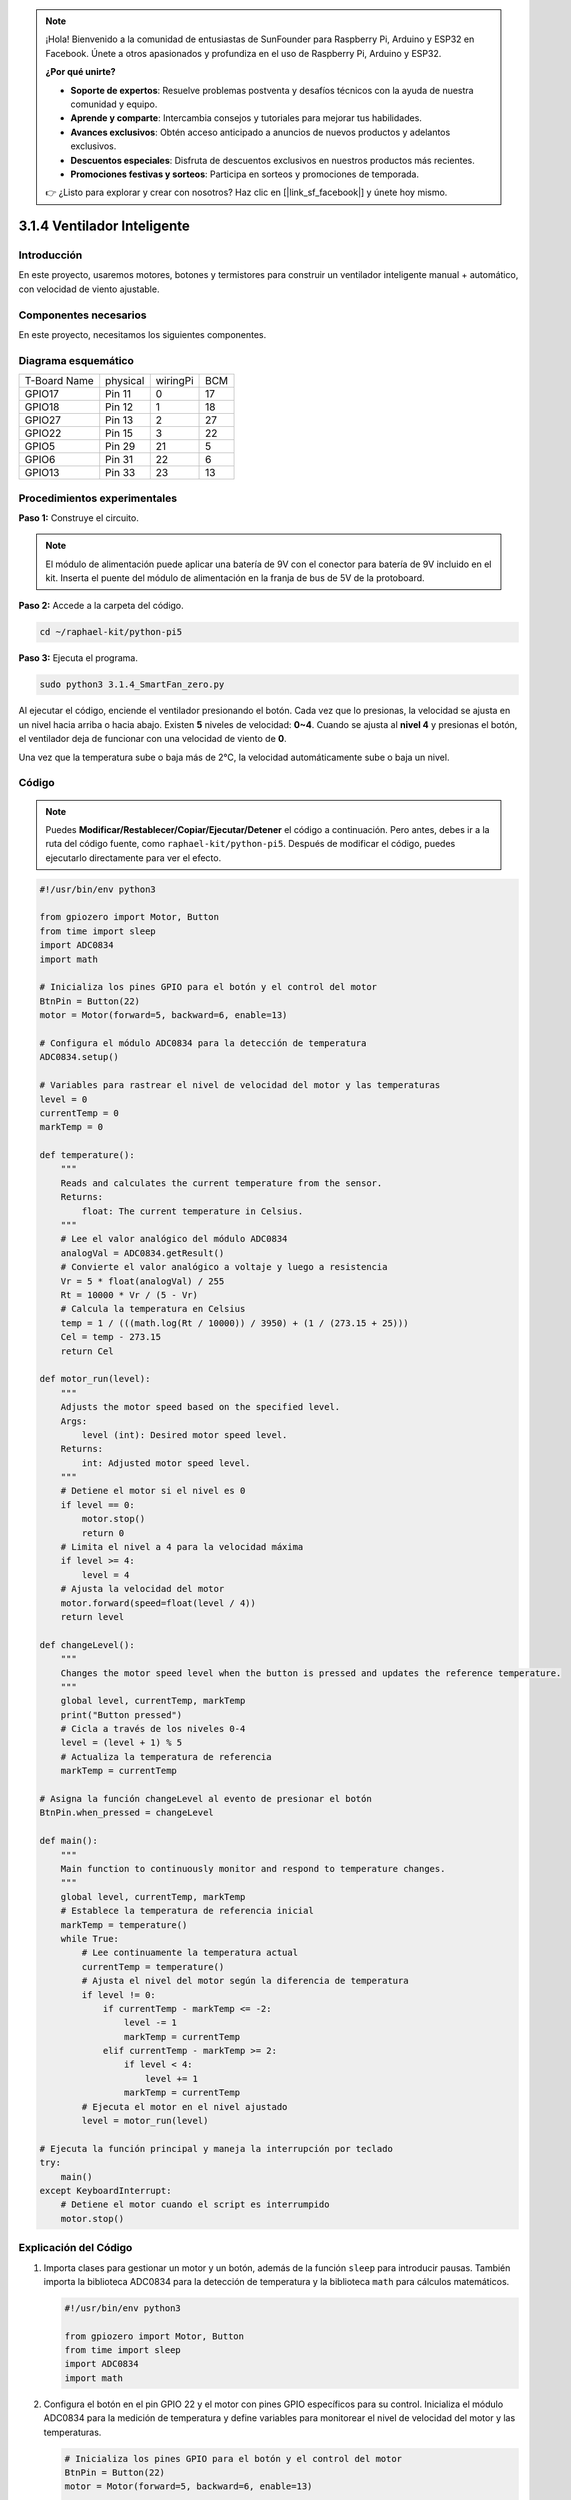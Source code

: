 .. note::

    ¡Hola! Bienvenido a la comunidad de entusiastas de SunFounder para Raspberry Pi, Arduino y ESP32 en Facebook. Únete a otros apasionados y profundiza en el uso de Raspberry Pi, Arduino y ESP32.

    **¿Por qué unirte?**

    - **Soporte de expertos**: Resuelve problemas postventa y desafíos técnicos con la ayuda de nuestra comunidad y equipo.
    - **Aprende y comparte**: Intercambia consejos y tutoriales para mejorar tus habilidades.
    - **Avances exclusivos**: Obtén acceso anticipado a anuncios de nuevos productos y adelantos exclusivos.
    - **Descuentos especiales**: Disfruta de descuentos exclusivos en nuestros productos más recientes.
    - **Promociones festivas y sorteos**: Participa en sorteos y promociones de temporada.

    👉 ¿Listo para explorar y crear con nosotros? Haz clic en [|link_sf_facebook|] y únete hoy mismo.

.. _py_pi5_fan:

3.1.4 Ventilador Inteligente
===============================

Introducción
---------------

En este proyecto, usaremos motores, botones y termistores para construir 
un ventilador inteligente manual + automático, con velocidad de viento ajustable.

Componentes necesarios
---------------------------

En este proyecto, necesitamos los siguientes componentes.

.. image:: ../python_pi5/img/4.1.10_smart_fan_list.png
    :width: 800
    :align: center

.. Es definitivamente conveniente comprar un kit completo; aquí tienes el enlace:

.. .. list-table::
..     :widths: 20 20 20
..     :header-rows: 1

..     *   - Nombre
..         - ELEMENTOS EN ESTE KIT
..         - ENLACE
..     *   - Kit Raphael
..         - 337
..         - |link_Raphael_kit|

.. También puedes comprarlos por separado en los enlaces a continuación.

.. .. list-table::
..     :widths: 30 20
..     :header-rows: 1

..     *   - INTRODUCCIÓN AL COMPONENTE
..         - ENLACE DE COMPRA

..     *   - :ref:`gpio_extension_board`
..         - |link_gpio_board_buy|
..     *   - :ref:`breadboard`
..         - |link_breadboard_buy|
..     *   - :ref:`wires`
..         - |link_wires_buy|
..     *   - :ref:`resistor`
..         - |link_resistor_buy|
..     *   - :ref:`power_module`
..         - \-
..     *   - :ref:`thermistor`
..         - |link_thermistor_buy|
..     *   - :ref:`l293d`
..         - \-
..     *   - :ref:`adc0834`
..         - \-
..     *   - :ref:`button`
..         - |link_button_buy|
..     *   - :ref:`motor`
..         - |link_motor_buy|

Diagrama esquemático
------------------------

============ ======== ======== ===
T-Board Name physical wiringPi BCM
GPIO17       Pin 11   0        17
GPIO18       Pin 12   1        18
GPIO27       Pin 13   2        27
GPIO22       Pin 15   3        22
GPIO5        Pin 29   21       5
GPIO6        Pin 31   22       6
GPIO13       Pin 33   23       13
============ ======== ======== ===

.. image:: ../python_pi5/img/4.1.10_smart_fan_schematic.png
   :align: center

Procedimientos experimentales
-----------------------------

**Paso 1:** Construye el circuito.

.. image:: ../python_pi5/img/4.1.10_smart_fan_circuit.png

.. note::
    El módulo de alimentación puede aplicar una batería de 9V con el 
    conector para batería de 9V incluido en el kit. Inserta el puente 
    del módulo de alimentación en la franja de bus de 5V de la protoboard.

.. image:: ../python_pi5/img/4.1.10_smart_fan_battery.jpeg
   :align: center

**Paso 2:** Accede a la carpeta del código.

.. raw:: html

   <run></run>

.. code-block:: 

    cd ~/raphael-kit/python-pi5

**Paso 3:** Ejecuta el programa.

.. raw:: html

   <run></run>

.. code-block:: 

    sudo python3 3.1.4_SmartFan_zero.py

Al ejecutar el código, enciende el ventilador presionando el botón. 
Cada vez que lo presionas, la velocidad se ajusta en un nivel hacia 
arriba o hacia abajo. Existen **5** niveles de velocidad: **0~4**. 
Cuando se ajusta al **nivel 4** y presionas el botón, el ventilador 
deja de funcionar con una velocidad de viento de **0**.

Una vez que la temperatura sube o baja más de 2℃, la velocidad 
automáticamente sube o baja un nivel.

Código
--------

.. note::
    Puedes **Modificar/Restablecer/Copiar/Ejecutar/Detener** el código a continuación. Pero antes, debes ir a la ruta del código fuente, como ``raphael-kit/python-pi5``. Después de modificar el código, puedes ejecutarlo directamente para ver el efecto.

.. raw:: html

    <run></run>

.. code-block:: python

   #!/usr/bin/env python3

   from gpiozero import Motor, Button
   from time import sleep
   import ADC0834
   import math

   # Inicializa los pines GPIO para el botón y el control del motor
   BtnPin = Button(22)
   motor = Motor(forward=5, backward=6, enable=13)

   # Configura el módulo ADC0834 para la detección de temperatura
   ADC0834.setup()

   # Variables para rastrear el nivel de velocidad del motor y las temperaturas
   level = 0
   currentTemp = 0
   markTemp = 0

   def temperature():
       """
       Reads and calculates the current temperature from the sensor.
       Returns:
           float: The current temperature in Celsius.
       """
       # Lee el valor analógico del módulo ADC0834
       analogVal = ADC0834.getResult()
       # Convierte el valor analógico a voltaje y luego a resistencia
       Vr = 5 * float(analogVal) / 255
       Rt = 10000 * Vr / (5 - Vr)
       # Calcula la temperatura en Celsius
       temp = 1 / (((math.log(Rt / 10000)) / 3950) + (1 / (273.15 + 25)))
       Cel = temp - 273.15
       return Cel

   def motor_run(level):
       """
       Adjusts the motor speed based on the specified level.
       Args:
           level (int): Desired motor speed level.
       Returns:
           int: Adjusted motor speed level.
       """
       # Detiene el motor si el nivel es 0
       if level == 0:
           motor.stop()
           return 0
       # Limita el nivel a 4 para la velocidad máxima
       if level >= 4:
           level = 4
       # Ajusta la velocidad del motor
       motor.forward(speed=float(level / 4))
       return level

   def changeLevel():
       """
       Changes the motor speed level when the button is pressed and updates the reference temperature.
       """
       global level, currentTemp, markTemp
       print("Button pressed")
       # Cicla a través de los niveles 0-4
       level = (level + 1) % 5
       # Actualiza la temperatura de referencia
       markTemp = currentTemp

   # Asigna la función changeLevel al evento de presionar el botón
   BtnPin.when_pressed = changeLevel

   def main():
       """
       Main function to continuously monitor and respond to temperature changes.
       """
       global level, currentTemp, markTemp
       # Establece la temperatura de referencia inicial
       markTemp = temperature()
       while True:
           # Lee continuamente la temperatura actual
           currentTemp = temperature()
           # Ajusta el nivel del motor según la diferencia de temperatura
           if level != 0:
               if currentTemp - markTemp <= -2:
                   level -= 1
                   markTemp = currentTemp
               elif currentTemp - markTemp >= 2:
                   if level < 4:
                       level += 1
                   markTemp = currentTemp
           # Ejecuta el motor en el nivel ajustado
           level = motor_run(level)

   # Ejecuta la función principal y maneja la interrupción por teclado
   try:
       main()
   except KeyboardInterrupt:
       # Detiene el motor cuando el script es interrumpido
       motor.stop()



Explicación del Código
---------------------------

#. Importa clases para gestionar un motor y un botón, además de la función ``sleep`` para introducir pausas. También importa la biblioteca ADC0834 para la detección de temperatura y la biblioteca ``math`` para cálculos matemáticos.

   .. code-block:: python

       #!/usr/bin/env python3

       from gpiozero import Motor, Button
       from time import sleep
       import ADC0834
       import math

#. Configura el botón en el pin GPIO 22 y el motor con pines GPIO específicos para su control. Inicializa el módulo ADC0834 para la medición de temperatura y define variables para monitorear el nivel de velocidad del motor y las temperaturas.

   .. code-block:: python

       # Inicializa los pines GPIO para el botón y el control del motor
       BtnPin = Button(22)
       motor = Motor(forward=5, backward=6, enable=13)

       # Inicializa el módulo ADC0834 para la detección de temperatura
       ADC0834.setup()

       # Inicializa variables para rastrear el nivel de velocidad del motor y las temperaturas
       level = 0
       currentTemp = 0
       markTemp = 0

#. Define una función para leer y calcular la temperatura desde el sensor, convirtiendo la lectura a grados Celsius.

   .. code-block:: python

       def temperature():
           """
           Reads and calculates the current temperature from the sensor.
           Returns:
               float: The current temperature in Celsius.
           """
           # Lee el valor analógico del módulo ADC0834
           analogVal = ADC0834.getResult()
           # Convierte el valor analógico a voltaje y luego a resistencia
           Vr = 5 * float(analogVal) / 255
           Rt = 10000 * Vr / (5 - Vr)
           # Calcula la temperatura en Celsius
           temp = 1 / (((math.log(Rt / 10000)) / 3950) + (1 / (273.15 + 25)))
           Cel = temp - 273.15
           return Cel

#. Introduce una función para ajustar la velocidad del motor de acuerdo con el nivel especificado.

   .. code-block:: python

       def motor_run(level):
           """
           Adjusts the motor speed based on the specified level.
           Args:
               level (int): Desired motor speed level.
           Returns:
               int: Adjusted motor speed level.
           """
           # Detiene el motor si el nivel es 0
           if level == 0:
               motor.stop()
               return 0
           # Limita el nivel a 4 para la velocidad máxima
           if level >= 4:
               level = 4
           # Ajusta la velocidad del motor
           motor.forward(speed=float(level / 4))
           return level

#. Implementa una función para cambiar manualmente el nivel de velocidad del motor usando un botón y asocia esta función al evento de pulsación del botón.

   .. code-block:: python

       def changeLevel():
           """
           Changes the motor speed level when the button is pressed and updates the reference temperature.
           """
           global level, currentTemp, markTemp
           print("Button pressed")
           # Cicla a través de los niveles 0-4
           level = (level + 1) % 5
           # Actualiza la temperatura de referencia
           markTemp = currentTemp

       # Asigna la función changeLevel al evento de pulsar el botón
       BtnPin.when_pressed = changeLevel

#. La función principal, diseñada para ajustar continuamente la velocidad del motor en respuesta a las fluctuaciones de temperatura, monitorea constantemente los cambios.

   .. code-block:: python

       def main():
           """
           Main function to continuously monitor and respond to temperature changes.
           """
           global level, currentTemp, markTemp
           # Establece la temperatura de referencia inicial
           markTemp = temperature()
           while True:
               # Lee continuamente la temperatura actual
               currentTemp = temperature()
               # Ajusta el nivel del motor según la diferencia de temperatura
               if level != 0:
                   if currentTemp - markTemp <= -2:
                       level -= 1
                       markTemp = currentTemp
                   elif currentTemp - markTemp >= 2:
                       if level < 4:
                           level += 1
                       markTemp = currentTemp
               # Ejecuta el motor en el nivel ajustado
               level = motor_run(level)

#. Ejecuta la función principal y asegura que el motor se detenga si el script es interrumpido.

   .. code-block:: python

       # Ejecuta la función principal y maneja la interrupción por teclado
       try:
           main()
       except KeyboardInterrupt:
           # Detiene el motor cuando el script es interrumpido
           motor.stop()


